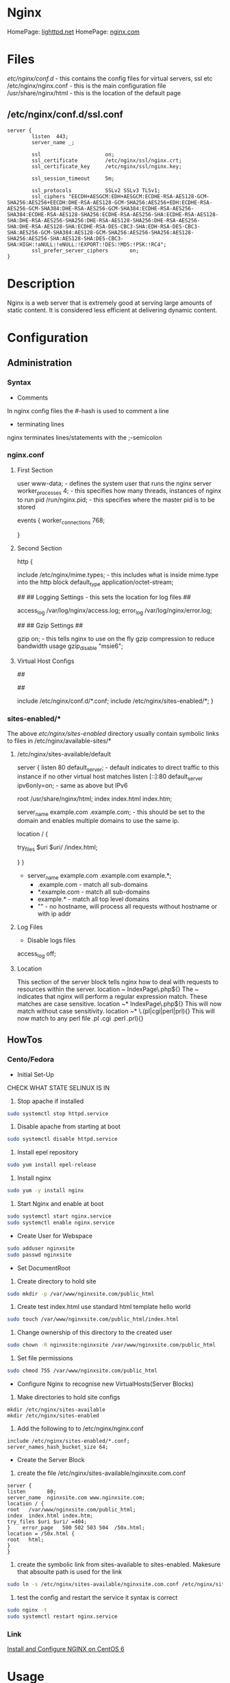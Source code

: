 #+TAGS: web_server nginx load_balancer caching_server


* Nginx
HomePage: [[https://www.lighttpd.net/][lighttpd.net]]
HomePage: [[https://www.nginx.com/resources/wiki/][nginx.com]]
* Files
/etc/nginx/conf.d/    - this contains the config files for virtual servers, ssl etc
/etc/nginx/nginx.conf - this is the main configuration file
/usr/share/nginx/html - this is the location of the default page

** /etc/nginx/conf.d/ssl.conf
#+BEGIN_EXAMPLE
server {
        listen  443;
        server_name _;

        ssl                     on;
        ssl_certificate         /etc/nginx/ssl/nginx.crt;
        ssl_certificate_key     /etc/nginx/ssl/nginx.key;

        ssl_session_timeout     5m;

        ssl_protocols           SSLv2 SSLv3 TLSv1;
        ssl_ciphers "EECDH+AESGCM:EDH+AESGCM:ECDHE-RSA-AES128-GCM-SHA256:AES256+EECDH:DHE-RSA-AES128-GCM-SHA256:AES256+EDH:ECDHE-RSA-AES256-GCM-SHA384:DHE-RSA-AES256-GCM-SHA384:ECDHE-RSA-AES256-SHA384:ECDHE-RSA-AES128-SHA256:ECDHE-RSA-AES256-SHA:ECDHE-RSA-AES128-SHA:DHE-RSA-AES256-SHA256:DHE-RSA-AES128-SHA256:DHE-RSA-AES256-SHA:DHE-RSA-AES128-SHA:ECDHE-RSA-DES-CBC3-SHA:EDH-RSA-DES-CBC3-SHA:AES256-GCM-SHA384:AES128-GCM-SHA256:AES256-SHA256:AES128-SHA256:AES256-SHA:AES128-SHA:DES-CBC3-SHA:HIGH:!aNULL:!eNULL:!EXPORT:!DES:!MD5:!PSK:!RC4";
        ssl_prefer_server_ciphers       on;
}
#+END_EXAMPLE

* Description
Nginx is a web server that is extremely good at serving large amounts of static content.
It is considered less efficient at delivering dynamic content.
* Configuration
** Administration
*** Syntax
+ Comments
In nginx config files the #-hash is used to comment a line
+ terminating lines
nginx terminates lines/statements with the ;-semicolon

*** nginx.conf
**** First Section
user www-data;  - defines the system user that runs the nginx server
worker_processes 4; - this specifies how many threads, instances of nginx to run
pid /run/nginx.pid; - this specifies where the master pid is to be stored

events {
        worker_connections 768;
        # multi_accept on;
        # accept_multex off;
}

**** Second Section
http {


        include /etc/nginx/mime.types; - this includes what is inside mime.type into the http block
        default_type application/octet-stream;
	
	##
        ## Logging Settings - this sets the location for log files
        ##

        access_log /var/log/nginx/access.log;
        error_log /var/log/nginx/error.log;

        ##
        ## Gzip Settings
        ##

        gzip on; - this tells nginx to use on the fly gzip compression to reduce bandwidth usage
        gzip_disable "msie6";
	
**** Virtual Host Configs
        ##
        # Virtual Host Configs - this sets the location of the virtual host config files
        ##

        include /etc/nginx/conf.d/*.conf;
        include /etc/nginx/sites-enabled/*;
}

*** sites-enabled/*
The above /etc/nginx/sites-enabled/ directory usually contain symbolic links to files in /etc/nginx/available-sites/*

**** /etc/nginx/sites-available/default
server {
        listen 80 default_server; - default indicates to direct traffic to this instance if no other virtual host matches
        listen [::]:80 default_server ipv6only=on; - same as above but IPv6

        root /usr/share/nginx/html;
        index index.html index.htm;

        # Make site accessible from http://localhost/
        server_name example.com .example.com; - this should be set to the domain and enables multiple domains to use the same ip. 

        location / {
                # First attempt to serve request as file, then
                # as directory, then fall back to displaying a 404.
                try_files $uri $uri/ /index.html;
                # Uncomment to enable naxsi on this location
                # include /etc/nginx/naxsi.rules
        }
}
- server_name example.com .example.com example.*;
  - .example.com  - match all sub-domains
  - *.example.com - match all sub-domains
  - example.*     - match all top level domains
  - ""            - no hostname, will process all requests without hostname or with ip addr

**** Log Files 
+ Disable logs files
access_log off;

**** Location 
This section of the server block tells nginx how to deal with requests to resources within the server.
location ~ IndexPage\.php${}
The ~ indicates that nginx will perform a regular expression match. These matches are case sensitive.
location ~* IndexPage\.php${}
This will now match without case sensitivity.
location ~* \.(pl|cgi|perl|prl){}
This will now match to any perl file .pl .cgi .perl .prl){}
** HowTos
*** Cento/Fedora

+ Initial Set-Up
CHECK WHAT STATE SELINUX IS IN
1. Stop apache if installed
#+BEGIN_SRC sh
sudo systemctl stop httpd.service
#+END_SRC
2. Disable apache from starting at boot
#+BEGIN_SRC sh
sudo systemctl disable httpd.service
#+END_SRC
3. Install epel repository
#+BEGIN_SRC sh
sudo yum install epel-release
#+END_SRC
4. Install nginx
#+BEGIN_SRC sh
sudo yum -y install nginx
#+END_SRC
5. Start Nginx and enable at boot
#+BEGIN_SRC sh
sudo systemctl start nginx.service
sudo systemctl enable nginx.service
#+END_SRC

+ Create User for Webspace
#+BEGIN_SRC sh
sudo adduser nginxsite
sudo passwd nginxsite
#+END_SRC

+ Set DocumentRoot
1. Create directory to hold site
#+BEGIN_SRC sh
sudo mkdir -p /var/www/nginxsite.com/public_html
#+END_SRC
2. Create test index.html use standard html template hello world
#+BEGIN_SRC sh
sudo touch /var/www/nginxsite.com/public_html/index.html
#+END_SRC
3. Change ownership of this directory to the created user
#+BEGIN_SRC sh
sudo chown -R nginxsite:nginxsite /var/www/nginxsite.com/public_html
#+END_SRC
4. Set file permissions
#+BEGIN_SRC sh
sudo chmod 755 /var/www/nginxsite.com/public_html
#+END_SRC

+ Configure Nginx to recognise new VirtualHosts(Server Blocks)
1. Make directories to hold site configs
#+BEGIN_SRC 
mkdir /etc/nginx/sites-available
mkdir /etc/nginx/sites-enabled
#+END_SRC
2. Add the following to to /etc/nginx/nginx.conf
#+BEGIN_SRC 
include /etc/nginx/sites-enabled/*.conf;
server_names_hash_bucket_size 64;
#+END_SRC

+ Create the Server Block
1. create the file /etc/nginx/sites-available/nginxsite.com.conf
#+BEGIN_SRC 
server {
listen       80;
server_name  nginxsite.com www.nginxsite.com;
location / {
root   /var/www/nginxsite.com/public_html;
index  index.html index.htm;
try_files $uri $uri/ =404;
}    error_page   500 502 503 504  /50x.html;
location = /50x.html {
root   html;
}
}
#+END_SRC
2. create the symbolic link from sites-available to sites-enabled. Makesure that absoulte path is used for the link
#+BEGIN_SRC sh 
sudo ln -s /etc/nginx/sites-available/nginxsite.com.conf /etc/nginx/sites-enabled/nginxsite.com.conf
#+END_SRC
3. test the config and restart the service it syntax is correct
#+BEGIN_SRC sh
sudo nginx -t
sudo systemctl restart nginx.service
#+END_SRC

*** Link
[[https://www.godaddy.com/garage/tech/config/how-to-install-and-configure-nginx-on-centos-6/][Install and Configure NGINX on CentOS 6]]
* Usage
** Installation (RHEL)
- Install epel repository 
#+BEGIN_SRC sh
yum update
wget http://dl.fedoraproject.org/pub/epel/6/x86_64/epel-release-6-8.noarch.rpm
rpm -uvh epel-release-6-8.noarch.rpm
yum repolist
yum update
#+END_SRC

- Install nginx
#+BEGIN_SRC sh
yum install nginx
#+END_SRC

- Start and Enable the service (Sysvinit)
#+BEGIN_SRC sh
chkconfig nginx on
service nginx start
#+END_SRC

- Test nginx
#+BEGIN_SRC sh
yum install lynx
lynx http://localhost
#+END_SRC
This should show the default nginx page if installed correctly

** Basic Configuration of a New Installation
/etc/nginx/nginx.conf

- adding a vhost.d directory to the configuration
#+BEGIN_EXAMPLE
include /etc/nginx/vhost.d/*.conf
#+END_EXAMPLE
this would be placed under the other include files

- create the vhost.d directory
#+BEGIN_SRC sh
cd /etc/nginx
mkdir vhost.d
cd vhost.d
mv /etc/nginx/conf.d/default.conf .
#+END_SRC

- edit the default.conf root filesystem
#+BEGIN_EXAMPLE
location / {
	root  /var/www/html;
	index index.html index.htm;
}
#+END_EXAMPLE

- create /var/www/html
#+BEGIN_SRC sh
mkdir /var/www/html
echo "This is our new Config and Index" > /var/www/html/index.html
#+END_SRC

- test the new configuration
#+BEGIN_SRC sh
nginx -t
#+END_SRC

- restart the service if test is successful
#+BEGIN_SRC sh
service nginx restart
lynx http://localhost
#+END_SRC
this should now print the new index.html

** Vhost File
   
- adding a virtual host
/etc/nginx/vhost.d/myexample.local.conf
#+BEGIN_EXAMPLE
server {
	listen 80;

	root /var/www/html/myexample;
	index index.html index.htm index.php;
	
	server_name myexample.local www.myexample.local;
}
#+END_EXAMPLE

- create the myexample.local files
#+BEGIN_SRC sh
mkdir -p /var/www/html/myexample
echo "This is our new Config for myexample.local" > /var/www/html/myexample/index.html
#+END_SRC

- test the new config
#+BEGIN_SRC sh
nginx -t
#+END_SRC

- restart the service
#+BEGIN_SRC sh
service nginx restart
#+END_SRC
both the new myexample.local and the default weeb page will be viewable

** Upstream Module
Placing of the Nginx server infront of another server (example apllication server, such as node.js), proxy the connection.

- create a new vhost file
/etc/nginx/vhost.d/mynode.local.conf
#+BEGIN_EXAMPLE
upstream mynode {
	server localhost:8888;
}

server {
	server_name www.mynode.local mynode.local;

	location / {
		proxy_pass http://mynode;
	}
}
#+END_EXAMPLE

- restart the service
#+BEGIN_SRC sh
service nginx restart
lynx http://www.mynode.local
#+END_SRC

The advantage of using nginx it can provide full web server functionality (logging), where maybe the application server could be lacking

** Basic Load Balancing

- edit the vhost file
/etc/nginx/vhost.d/mynode.local.conf
#+BEGIN_EXAMPLE
upstream mynode {
	server localhost:8888;
	server localhost:8889;
}

server {
	server_name www.mynode.local mynode.local;

	location / {
		proxy_pass http://mynode;
	}
}
#+END_EXAMPLE
- the node.js applicaition, or whatever application or site will have to be configured and setup to run on both ports
  
- test and restart
#+BEGIN_SRC sh
nginx -t
service nginx restart
#+END_SRC

*** Weights
#+BEGIN_EXAMPLE
upstream mynode {
	server localhost:8888 weight=1;
	server localhost:8889 weight=4;
}

server {
	server_name www.mynode.local mynode.local;

	location / {
		proxy_pass http://mynode;
	}
}
#+END_EXAMPLE
weights are proportional, weight=4 should get four times as much traffic as weight=1

** SSL Certification Management
   
- create an ssl directory
#+BEGIN_SRC sh
mkdir -p /etc/nginx/ssl
cd ssl
#+END_SRC

- create the server csr and key files
#+BEGIN_SRC sh
openssl genrsa -des3 -out server.key 1024
openssl req -new -key server.key -out server.csr
#+END_SRC

- remove passphrase from server.key as a restart of nginx will always prompt for the key
#+BEGIN_SRC sh
cp server.key server.key.org
openssl rsa -in server.key.org -out server.key
#+END_SRC

- create the self signed certificate
#+BEGIN_SRC sh
openssl x509 -req -days 365 -in server.csr -signkey server.key -out server.crt
#+END_SRC

- add the certificate to the vhost file
#+BEGIN_EXAMPLE
server {
	listen 80;

	root /var/www/html/myexample;
	index index.html index.htm index.php;
	
	server_name myexample.local www.myexample.local;
}

server {
	listen 443;

	root /var/www/html/myexample;
	index index.html index.htm index.php
	
	server_name www.myexample.local myexample.local
	
	ssl on;
	ssl_certificate /etc/nginx/ssl/server.crt;
	ssl_certificate_key /etc/nginx/ssl/server.key;
}
#+END_EXAMPLE

- test configuration and restart service
#+BEGIN_SRC sh
nginx -t
service nginx restart
lynx https://www.myexample.local
#+END_SRC

** Location Directive 
/etc/nginx/vhost.d/myexample.local.conf
- nginx allows different content to be served by the set URI
#+BEGIN_EXAMPLE
server {
	listen 80;

	index index.html index.htm index.php;
	
	server_name myexample.local www.myexample.local;

	location / {
		root /var/www/html/myexample
	}
	
	location /google/ {
		proxy_pass http://www.google.com;
	}
	
	location /images/ {
		root /var/www/html/images;
	}
}

server {
	listen 443;

	root /var/www/html/myexample;
	index index.html index.htm index.php
	
	server_name www.myexample.local myexample.local
	
	ssl on;
	ssl_certificate /etc/nginx/ssl/server.crt;
	ssl_certificate_key /etc/nginx/ssl/server.key;
}
#+END_EXAMPLE
- First location  - is just reimplementing the root variable
- Second location - is just passing the request off to www.google.com
- Third location  - is an image directory. 
  - This means it can be shared across sites.

** Return Directive
   
- this allows for return codes to be leveraged to provide functionality
  - provide an error code
  - provide a redirect
   
#+BEGIN_EXAMPLE
server {
	listen 80;

	index index.html index.htm index.php;
	
	server_name myexample.local www.myexample.local;

	# this will redirect /forum to google.com
	location /forum {
		return 301 http://www.google.com;
	}

	location / {
		root /var/www/html/myexample
	}
	
}

#+END_EXAMPLE

** Basic Rewrites
   
- change from /forum to /forums on site

#+BEGIN_EXAMPLE
server {
	listen 80;

	index index.html index.htm index.php;
	
	server_name myexample.local www.myexample.local;

	location /forum {
		rewrite ^/forum/(.*)$ http://www.myexample.local/forums/$1 permanent;
	}

	location / {
		root /var/www/html/myexample
	}
	
}

#+END_EXAMPLE

** Custom Error Pages
   
- add the new error page
#+BEGIN_SRC sh
echo "This is our custom content does not exist page" > /var/www/html/myexample/404.html
#+END_SRC

- across all sites change in the nginx.conf
  
- for specific virtual hosts add to the vhost file
#+BEGIN_EXAMPLE
server {
	listen 80;

	root /var/www/html/myexample;
	index index.html index.htm index.php;
	
	server_name myexample.local www.myexample.local;
	
	error_page 404 = /404.html;
	location = /403.html {
		root /var/www/html/myexample;
		internal;
	}
}

#+END_EXAMPLE

- internal - only for nginx's use

** Logging
   
- Error Logs 
/etc/nginx/nginx.conf
#+BEGIN_EXAMPLE
error_log /var/log/nginx/error.log;
#+END_EXAMPLE
this will log all error messages

- setting error logging level
#+BEGIN_EXAMPLE
error_log /var/log/nginx/error.log notice;
error_log /var/log/nginx/error.log info;
#+END_EXAMPLE
these two will report at different levels of logging

- Access Logs
  - this is defined in the http format
    #+BEGIN_EXAMPLE
    log_format main '$remote_addr - $remote_user [$time_local] "$request" '
                    '$status $body_bytes_sent "$http_referer" '
                    '"$http_user_agent" "$http_x_forwarded_for"';	

    access_log /var/log/nginx/access.log main;
    #+END_EXAMPLE
    
- Both error and access logs set like this will log for all domains configured
  
- Configure Virtual Hosts
  
- add error_log and access_log to the vhost file
#+BEGIN_EXAMPLE
server {
	listen 80;

	root /var/www/html/myexample;
	index index.html index.htm index.php;
	
	server_name myexample.local www.myexample.local;
	
	access_log /var/log/nginx/myexample.access.http.log;
	error_log /var/log/nginx/myexample.error.http.log;
}

server {
	listen 443;

	root /var/www/html/myexample;
	index index.html index.htm index.php
	
	server_name www.myexample.local myexample.local

	access_log /var/log/nginx/myexample.access.https.log;
	error_log /var/log/nginx/myexample.error.https.log;
	
	ssl on;
	ssl_certificate /etc/nginx/ssl/server.crt;
	ssl_certificate_key /etc/nginx/ssl/server.key;
}
#+END_EXAMPLE

- for the logs to become active restart nginx
#+BEGIN_SRC sh
service nginx restart
#+END_SRC

*** Custom Log Levels
    
- Setting compression and buffering
#+BEGIN_SRC 
server {
	listen 80;

	root /var/www/html/myexample;
	index index.html index.htm index.php;
	
	server_name myexample.local www.myexample.local;
	
	access_log /var/log/nginx/myexample.access.http.log combined buffer=32k;
	error_log /var/log/nginx/myexample.error.http.log;
}
#+END_SRC
- The buffer size must not exceed the size of an atomic write to a disk file. For FreeBSD this size is unlimited.
  - usually 32k on linux
  
- 8 Logging Levels
  - emerg: Emergency situations where the system is in an unusable state.
  - alert: Severe situation where action is needed promptly.
  - crit: Important problems that need to be addressed.
  - error: An Error has occurred. Something was unsuccessful.
  - warn: Something out of the ordinary happened, but not a cause for concern.
  - notice: Something normal, but worth noting has happened.
  - info: An informational message that might be nice to know.
  - debug: Debugging information that can be useful to pinpoint where a problem is occurring.
#+BEGIN_EXAMPLE
error_log /var/log/nginx/myexample.error.http.log warn;
#+END_EXAMPLE
this would log all emerg, alert, crit, error and warn messages

*** Custom Access Log Format
    
#+BEGIN_SRC 
server {
	listen 80;

	root /var/www/html/myexample;
	index index.html index.htm index.php;
	
	server_name myexample.local www.myexample.local;
	
	log_format myAccessFormat 'Remote IP: $remote_addr - Time Request: $time_local - Browser Agent: $http_user_agent';
	
	access_log /var/log/nginx/myexample.access.http.log myAccessFormat buffer=32k;
	error_log /var/log/nginx/myexample.error.http.log;
}
#+END_SRC
- the access log will now use the myAccessFormat to record our log
  
** Blocking Ips
/etc/nginx/nginx.conf   
#+BEGIN_EXAMPLE
include blockips.conf;
#+END_EXAMPLE

/etc/nginx/blockips.conf
#+BEGIN_EXAMPLE
deny 72.34.121.10;
#+END_EXAMPLE
any requests from this ip should throw a 403 denied

- test the configuration and restart the service
#+BEGIN_SRC sh
nginx -t
service nginx restart
#+END_SRC

- adding for domain only
#+BEGIN_EXAMPLE
server {
	listen 80;

	index index.html index.htm index.php;
	
	server_name myexample.local www.myexample.local;
	
	log_format myAccessFormat 'Remote IP: $remote_addr - Time Request: $time_local - Browser Agent: $http_user_agent';
	
	access_log /var/log/nginx/myexample.access.http.log myAccessFormat buffer=32k;
	error_log /var/log/nginx/myexample.error.http.log;
	
	location / {
		root /var/www/html/myexample;
		
		deny 72.129.45.10;
	}
}
#+END_EXAMPLE
- the global block list has precedence over the domain block and allow

** Optimization of Nginx
   
- Setting the number of processors
/etc/nginx/nginx.conf
#+BEGIN_EXAMPLE
worker_processes 2;
#+END_EXAMPLE
- this is normally set to the number of available cores
- if set higher than number of caores, it will not damage the system just run at the max number of cores
  
- Setting the number of worker connections
/etc/nginx/nginx.conf
#+BEGIN_EXAMPLE
worker_connections 1024;
#+END_EXAMPLE
- this is the number of connections that can be handled
  
*** Buffers
- client_buffer_size 

- client_header_buffer 
  - 1024
  
- client_max_body_size
  - if exceeded then a 413 - Payload too large - previously know as a "Request Entity Too Large"

/etc/nginx/nginx.conf
#+BEGIN_EXAMPLE
http {
	...			
	client_body_buffer_size 10k;	
	client_header_buffer_size 1k;
	client_max_body_size 8m; # support up to max memory, but need to account for underlying OS
	large_client_header_buffers 2 1k; # 2 at 1k
}
#+END_EXAMPLE

*** Timeouts
- client_body_timeout
  - how long the server waits until it kills the connection
    
- client_header_timeout
  
- keep_alive_timeout
  
- send_timeout
  
/etc/nginx/nginx.conf
#+BEGIN_EXAMPLE
http {
	...	
	client_body_timeout 12; # 12 seconds is consider the max for a website to render, worst case (should be 3 - 5 secs)
	client_header_timeout 12;
	keepalive_timeout 15;
	send_timeout 10;
}
#+END_EXAMPLE

** PHP
   
- install php
#+BEGIN_SRC sh
yum install php
#+END_SRC

- create a php-fpm socket file
/etc/php-fpm.d/www.conf
#+BEGIN_EXAMPLE
listen = /var/run/php-fpm/www.sock
#+END_EXAMPLE

- add the correct ownership to the new sock file
#+BEGIN_SRC sh
chown nginx:nginx /var/run/php-fpm/www.sock
#+END_SRC

- start and enable php-fpm
#+BEGIN_SRC sh
chkconfig php-fpm on
service php-fpm start
#+END_SRC

** MariaDB for LEMP

- installation (CentOS requires remi repo, but CentOS MariDB is the default)
#+BEGIN_SRC sh
wget http://rpms.famillecollet.com/enterprise/remi-release-6.rpm
rpm -Uvh remi-release-6.rpm
yum --enablerepremi-test --disablerepo=remi install compat-mysql55
#+END_SRC

- add maria repo
/etc/yum.repos.d/maria.repo
#+BEGIN_EXAMPLE
[mariadb]
name=MariaDB
baseurl=http://yum.mariadb.org/5.5/centos6-amd64
gpgkey=https://yum.mariadb.org/RPM-GPG-KEY-MariaDB
gpgcheck=1
#+END_EXAMPLE

- update the system
#+BEGIN_SRC sh
yum update
yum install MariaDB-devel MariaDB-cient MariaDB-server perl-DBD-MySQL
#+END_SRC

- start the service
#+BEGIN_SRC sh
service mysql start
#+END_SRC

- secure setup
#+BEGIN_SRC sh
mysql_secure_installation
#+END_SRC
this will run you through a set of questions that will allow you to set and remove passwords and users

- confirm that you can connect to db
#+BEGIN_SRC sh
mysql -u root -p
#+END_SRC

- restart php-fpm
#+BEGIN_SRC sh
service php-fpm restart
#+END_SRC
this has to be do as php-fpm my have a few problems recognizing the newly installed Mariadb

** Nginx configtest
#+BEGIN_SRC sh
nginx -t
#+END_SRC

** Check rewrites in nginx.conf
#+BEGIN_SRC sh
grep -i rewrite /etc/nginx/conf.d/tinygreenpc.com.conf | wc -l
#+END_SRC

** Too Many Open Files Error And Solution
[[http://www.cyberciti.biz/faq/linux-unix-nginx-too-many-open-files/]]

** Check to see what sites are running on 443
#+BEGIN_SRC sh
grep 443 /etc/nginx/conf.d/*
#+END_SRC
or
#+BEGIN_SRC sh
httpd -S 2>&1|grep "port 443 name"|grep -v =hostname=| awk {'print $4'}httpd -S 2>&1|grep "port 443 name"|grep -v =hostname=| awk {'print $4'}
#+END_SRC

** If a site randomy returns 403's and then 200 when curling

Add Options +Indexes to the .htaccess file and you will get 200 on curls

[[https://stackoverflow.com/questions/10365520/error-directory-index-forbidden-by-options-directive][Stackoverflow - error directory index forbidden]]

** Speed up Nginx Performance with Ngx_Pagespeed on CentOS 7
1. These tools will be required
[[file://home/crito/Pictures/org/ngx_pagespeed_1.png]]

2. Pull the source code for Nginx
[[file://home/crito/Pictures/org/ngx_pagespeed_2.png]]

3. Next download the ngx_pagespeed source files unzip compressed files
[[file://home/crito/Pictures/org/ngx_pagespeed_3.png]]

4. Get the opmitized libraries to compile with Nginx
[[file://home/crito/Pictures/org/ngx_pagespeed_4.png]]

5. Configure the Nginx for compilation
[[file://home/crito/Pictures/org/ngx_pagespeed_5.png]]

6. Next compile and install
#+BEGIN_SRC sh
make
make install
#+END_SRC

7. Create the need symbolic links
[[file://home/crito/Pictures/org/ngx_pagespeed_6.png]]   

8. Create the systemd unit file
[[file://home/crito/Pictures/org/ngx_pagespeed_7.png]]

you need to make note the location of the pid file and the Nginx binary  
[[file://home/crito/Pictures/org/ngx_pagespeed_8.png]]

9. Test that the systemd unit file works
#+BEGIN_SRC sh
systemctl start nginx
systemctl enable nginx
systemctl status nginx
#+END_SRC

10. Create a directory where the module is to cache the files for the site
#+BEGIN_SRC sh
mkdir -p /var/ngx_pagespeed_cache
chown -R nobody:nobody /var/ngx_pagespeed_cache
#+END_SRC

11. Enable the module by adding the following lines to the server block in the nginx.conf
[[file://home/crito/Pictures/org/ngx_pagespeed_10.png]]

12. Check that the config file is error free
#+BEGIN_SRC sh
nginx -t
#+END_SRC

13. Now restart the service for the changes to take effect
#+BEGIN_SRC sh 
systemctl restart nginx.service
#+END_SRC

14. Test that Nginx is using Pagespeed
#+BEGIN_SRC sh
curl -I -p http://localhost
#+END_SRC
if Ngx_Pagespeed is enabled you should see the X-Page-Speed header implemented
[[file://home/crito/Pictures/org/ngx_pagespeed_11.png]]

*** Example Nginx with Ngx_Pagespeed enabled
#+BEGIN_EXAMPLE
#user  nobody;
worker_processes  1;
#error_log  logs/error.log;
#error_log  logs/error.log  notice;
#error_log  logs/error.log  info;
#pid        logs/nginx.pid;
events {
worker_connections  1024;
}
http {
include       mime.types;
default_type  application/octet-stream;
#log_format  main  '$remote_addr - $remote_user [$time_local] "$request" '
#                  '$status $body_bytes_sent "$http_referer" '
#                  '"$http_user_agent" "$http_x_forwarded_for"';
#access_log  logs/access.log  main;
sendfile        on;
#tcp_nopush     on;
#keepalive_timeout  0;
keepalive_timeout  65;
#gzip  on;
server {
listen       80;
server_name  localhost; 
#charset koi8-r;
#access_log  logs/host.access.log  main;
# Pagespeed main settings
pagespeed on;
pagespeed FileCachePath /var/ngx_pagespeed_cache;
# Ensure requests for pagespeed optimized resources go to the pagespeed
# handler and no extraneous headers get set.
location ~ "\.pagespeed\.([a-z]\.)?[a-z]{2}\.[^.]{10}\.[^.]+" { add_header "" ""; }
location ~ "^/ngx_pagespeed_static/" { }
location ~ "^/ngx_pagespeed_beacon" { }
location / {
root   html;
index  index.html index.htm;
}
#error_page  404              /404.html;
# redirect server error pages to the static page /50x.html
#
error_page   500 502 503 504  /50x.html;
location = /50x.html {
root   html;
}
# proxy the PHP scripts to Apache listening on 127.0.0.1:80
#
#location ~ \.php$ {
#    proxy_pass   http://127.0.0.1;
#}
# pass the PHP scripts to FastCGI server listening on 127.0.0.1:9000
#
#location ~ \.php$ {
#    root           html;
#    fastcgi_pass   127.0.0.1:9000;
#    fastcgi_index  index.php;
#    fastcgi_param  SCRIPT_FILENAME  /scripts$fastcgi_script_name;
#    include        fastcgi_params;
#}
# deny access to .htaccess files, if Apache's document root
# concurs with nginx's one
#
#location ~ /\.ht {
#    deny  all;
#}
}
# another virtual host using mix of IP-, name-, and port-based configuration
#
#server {
#    listen       8000;
#    listen       somename:8080;
#    server_name  somename  alias  another.alias;
#    location / {
#        root   html;
#        index  index.html index.htm;
#    }
#}
# HTTPS server
#
#server {
#    listen       443 ssl;
#    server_name  localhost;
#    ssl_certificate      cert.pem;
#    ssl_certificate_key  cert.key;
#    ssl_session_cache    shared:SSL:1m;
#    ssl_session_timeout  5m;
#    ssl_ciphers  HIGH:!aNULL:!MD5;
#    ssl_prefer_server_ciphers  on;
#    location / {
#        root   html;
#        index  index.html index.htm;
#    }
#}
}
#+END_EXAMPLE

** Cpanel
*** Restart Apache Service with CPanel
#+BEGIN_SRC sh
/scripts/restartsrv\_apache
#+END_SRC

** Plesk
* Lecture
* Tutorial
** Linux Academy Lab - Nginx installation of SSL Certificate
   LabGuide: [[file://home/crito/Documents/Linux/Labs/Nginx-ssl.pdf][Nginx and Self Signed SSL Certificates]]

* Books
[[file://home/crito/Documents/SysAdmin/Web/Nginx/Complete_NGINX_Cookbook.pdf][Complete Nginx Cookbook]]
[[file://home/crito/Documents/SysAdmin/Web/Nginx/Mastering_Nginx.pdf][Mastering Nginx]]
[[file://home/crito/Documents/SysAdmin/Web/Nginx/Nginx-From_Beginner_to_Pro.pdf][Nginx - From Beginner to Pro]]
[[file://home/crito/Documents/SysAdmin/Web/Nginx/Nginx-HTTP_Server.pdf][Nginx - HTTP Server]]
[[file://home/crito/Documents/SysAdmin/Web/Nginx/Nginx_Essentials.pdf][Nginx - Essentials]]
[[file://home/crito/Documents/SysAdmin/Web/Nginx/Nginx_HTTP_Server_3ed.pdf][Nginx - HTTP Server 3ed]]
[[file://home/crito/Documents/SysAdmin/Web/Nginx/Nginx_Module_Extension.pdf][Nginx Module Extension]]

* Links
[[https://www.linode.com/docs/websites/nginx/how-to-configure-nginx][How To Configure Nginx - Linode]]
[[https://www.digitalocean.com/community/tutorials/understanding-nginx-server-and-location-block-selection-algorithms][Understanding Ngin Server and Location Block Selection Algorithms]]
[[https://www.tecmint.com/nginx-web-server-security-hardening-and-performance-tips/][Nginx Securtiy Hardening and Performance tips - Techmint]]
